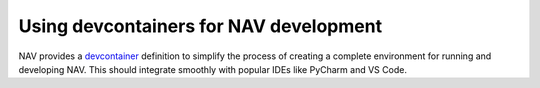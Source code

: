 =======================================
Using devcontainers for NAV development
=======================================

NAV provides a `devcontainer <https://containers.dev/>`_ definition to simplify
the process of creating a complete environment for running and developing
NAV. This should integrate smoothly with popular IDEs like PyCharm and VS Code.
